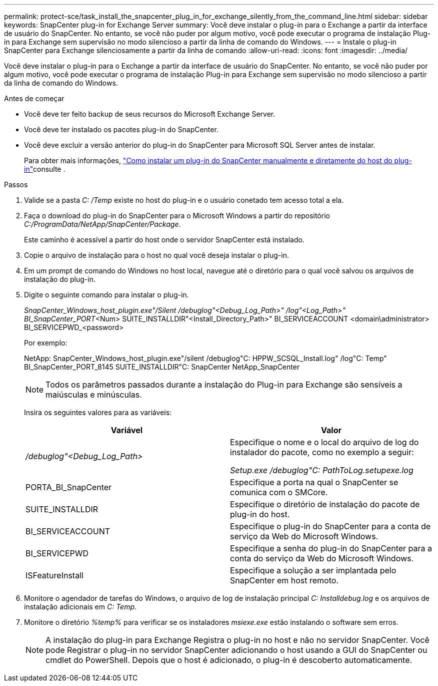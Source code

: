 ---
permalink: protect-sce/task_install_the_snapcenter_plug_in_for_exchange_silently_from_the_command_line.html 
sidebar: sidebar 
keywords: SnapCenter plug-in for Exchange Server 
summary: Você deve instalar o plug-in para o Exchange a partir da interface de usuário do SnapCenter. No entanto, se você não puder por algum motivo, você pode executar o programa de instalação Plug-in para Exchange sem supervisão no modo silencioso a partir da linha de comando do Windows. 
---
= Instale o plug-in SnapCenter para Exchange silenciosamente a partir da linha de comando
:allow-uri-read: 
:icons: font
:imagesdir: ../media/


[role="lead"]
Você deve instalar o plug-in para o Exchange a partir da interface de usuário do SnapCenter. No entanto, se você não puder por algum motivo, você pode executar o programa de instalação Plug-in para Exchange sem supervisão no modo silencioso a partir da linha de comando do Windows.

.Antes de começar
* Você deve ter feito backup de seus recursos do Microsoft Exchange Server.
* Você deve ter instalado os pacotes plug-in do SnapCenter.
* Você deve excluir a versão anterior do plug-in do SnapCenter para Microsoft SQL Server antes de instalar.
+
Para obter mais informações, https://kb.netapp.com/Advice_and_Troubleshooting/Data_Protection_and_Security/SnapCenter/How_to_Install_a_SnapCenter_Plug-In_manually_and_directly_from_thePlug-In_Host["Como instalar um plug-in do SnapCenter manualmente e diretamente do host do plug-in"^]consulte .



.Passos
. Valide se a pasta _C: /Temp_ existe no host do plug-in e o usuário conetado tem acesso total a ela.
. Faça o download do plug-in do SnapCenter para o Microsoft Windows a partir do repositório _C:/ProgramData/NetApp/SnapCenter/Package_.
+
Este caminho é acessível a partir do host onde o servidor SnapCenter está instalado.

. Copie o arquivo de instalação para o host no qual você deseja instalar o plug-in.
. Em um prompt de comando do Windows no host local, navegue até o diretório para o qual você salvou os arquivos de instalação do plug-in.
. Digite o seguinte comando para instalar o plug-in.
+
_SnapCenter_Windows_host_plugin.exe"/Silent /debuglog"<Debug_Log_Path>" /log"<Log_Path>" BI_SnapCenter_PORT_<Num> SUITE_INSTALLDIR"<Install_Directory_Path>" BI_SERVICEACCOUNT <domain\administrator> BI_SERVICEPWD_<password>

+
Por exemplo:

+
NetApp: SnapCenter_Windows_host_plugin.exe"/silent /debuglog"C: HPPW_SCSQL_Install.log" /log"C: Temp" BI_SnapCenter_PORT_8145 SUITE_INSTALLDIR"C: SnapCenter NetApp_SnapCenter

+

NOTE: Todos os parâmetros passados durante a instalação do Plug-in para Exchange são sensíveis a maiúsculas e minúsculas.

+
Insira os seguintes valores para as variáveis:

+
|===
| Variável | Valor 


 a| 
_/debuglog"<Debug_Log_Path>_
 a| 
Especifique o nome e o local do arquivo de log do instalador do pacote, como no exemplo a seguir:

_Setup.exe /debuglog"C: PathToLog.setupexe.log_



 a| 
PORTA_BI_SnapCenter
 a| 
Especifique a porta na qual o SnapCenter se comunica com o SMCore.



 a| 
SUITE_INSTALLDIR
 a| 
Especifique o diretório de instalação do pacote de plug-in do host.



 a| 
BI_SERVICEACCOUNT
 a| 
Especifique o plug-in do SnapCenter para a conta de serviço da Web do Microsoft Windows.



 a| 
BI_SERVICEPWD
 a| 
Especifique a senha do plug-in do SnapCenter para a conta do serviço da Web do Microsoft Windows.



 a| 
ISFeatureInstall
 a| 
Especifique a solução a ser implantada pelo SnapCenter em host remoto.

|===
. Monitore o agendador de tarefas do Windows, o arquivo de log de instalação principal _C: Installdebug.log_ e os arquivos de instalação adicionais em _C: Temp_.
. Monitore o diretório _%temp%_ para verificar se os instaladores _msiexe.exe_ estão instalando o software sem erros.
+

NOTE: A instalação do plug-in para Exchange Registra o plug-in no host e não no servidor SnapCenter. Você pode Registrar o plug-in no servidor SnapCenter adicionando o host usando a GUI do SnapCenter ou cmdlet do PowerShell. Depois que o host é adicionado, o plug-in é descoberto automaticamente.


